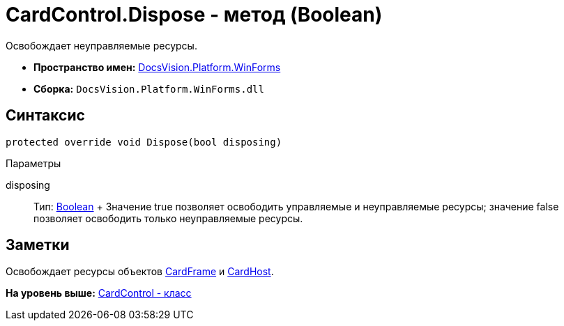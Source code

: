 = CardControl.Dispose - метод (Boolean)

Освобождает неуправляемые ресурсы.

* [.keyword]*Пространство имен:* xref:WinForms_NS.adoc[DocsVision.Platform.WinForms]
* [.keyword]*Сборка:* [.ph .filepath]`DocsVision.Platform.WinForms.dll`

== Синтаксис

[source,pre,codeblock,language-csharp]
----
protected override void Dispose(bool disposing)
----

Параметры

disposing::
  Тип: http://msdn.microsoft.com/ru-ru/library/system.boolean.aspx[Boolean]
  +
  Значение true позволяет освободить управляемые и неуправляемые ресурсы; значение false позволяет освободить только неуправляемые ресурсы.

== Заметки

Освобождает ресурсы объектов xref:CardControl.CardFrame_PR.adoc[CardFrame] и xref:CardControl.CardHost_PR.adoc[CardHost].

*На уровень выше:* xref:../../../../api/DocsVision/Platform/WinForms/CardControl_CL.adoc[CardControl - класс]
